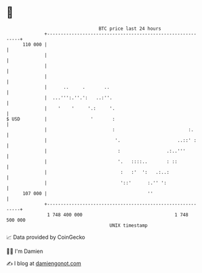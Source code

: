 * 👋

#+begin_example
                                     BTC price last 24 hours                    
                 +------------------------------------------------------------+ 
         110 000 |                                                            | 
                 |                                                            | 
                 |                                                            | 
                 |                                                            | 
                 |      ..     .       ..                                     | 
                 |  ...''':.''.':   ..:''.                                    | 
                 |    '    '     '.:     '.                                   | 
   $ USD         |                '       :                                   | 
                 |                        :                           :.      | 
                 |                         '.                     ..::' :     | 
                 |                          :                 .:..'''         | 
                 |                          '.   ::::..       : ::            | 
                 |                           :   :'  ':   .:..:               | 
                 |                           '::'      :.'' ':                | 
         107 000 |                                     ''                     | 
                 +------------------------------------------------------------+ 
                  1 748 400 000                                  1 748 500 000  
                                         UNIX timestamp                         
#+end_example
📈 Data provided by CoinGecko

🧑‍💻 I'm Damien

✍️ I blog at [[https://www.damiengonot.com][damiengonot.com]]
